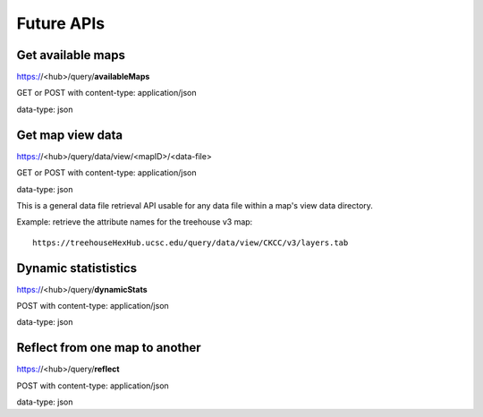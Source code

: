 
Future APIs
===========

Get available maps
------------------

https://<hub>/query/**availableMaps**

GET or POST with content-type: application/json

data-type: json


Get map view data
-----------------

https://<hub>/query/data/view/<mapID>/<data-file>

GET or POST with content-type: application/json

data-type: json

This is a general data file retrieval API usable for any data file within a
map's view data directory.

Example: retrieve the attribute names for the treehouse v3 map::

 https://treehouseHexHub.ucsc.edu/query/data/view/CKCC/v3/layers.tab


Dynamic statististics
---------------------

https://<hub>/query/**dynamicStats**

POST with content-type: application/json

data-type: json


Reflect from one map to another
-------------------------------

https://<hub>/query/**reflect**

POST with content-type: application/json

data-type: json
